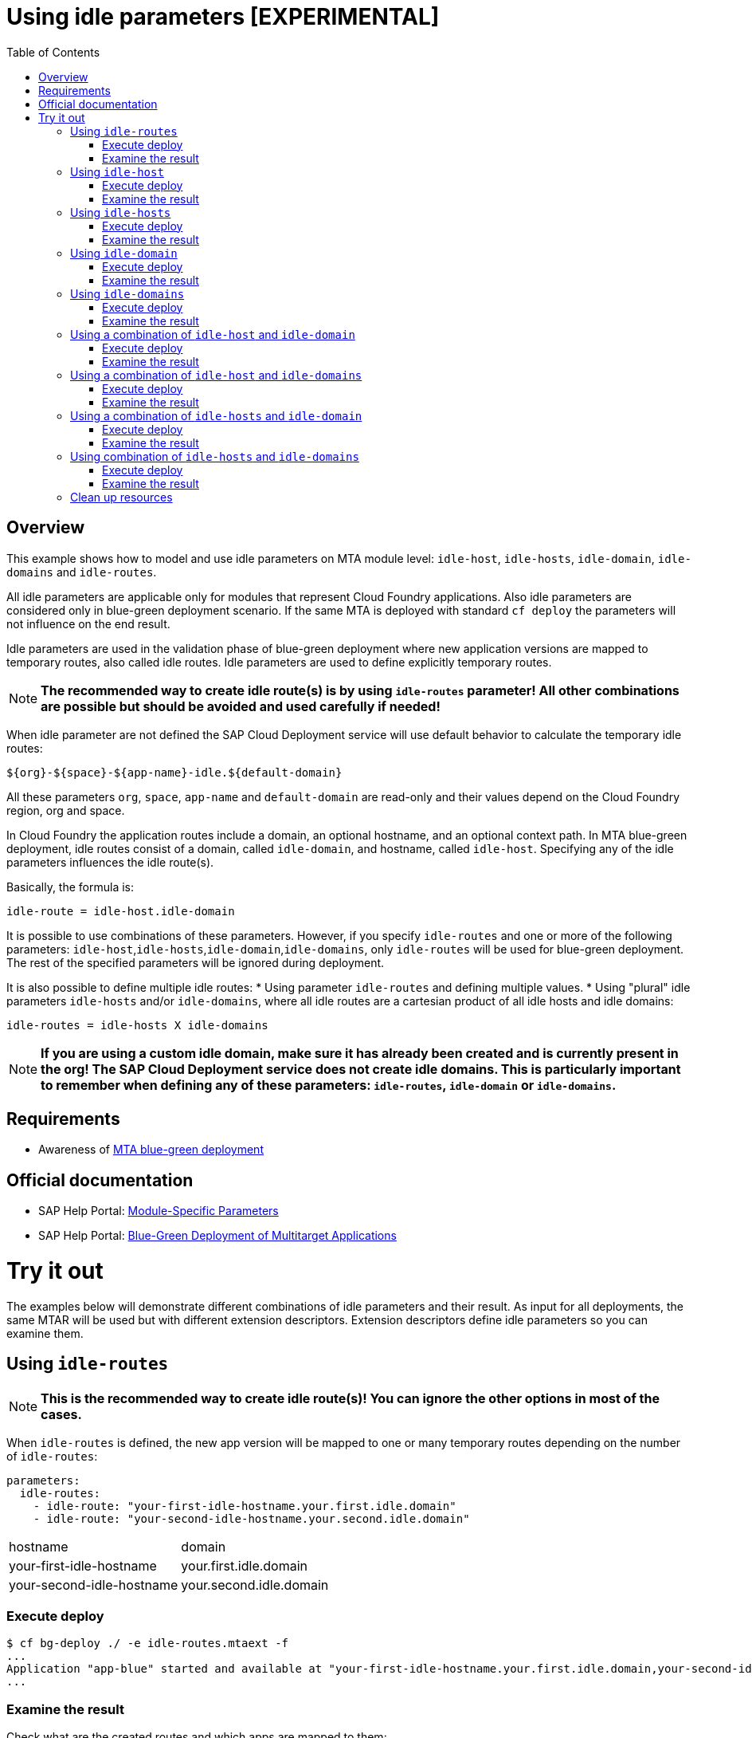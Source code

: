 # Using idle parameters [EXPERIMENTAL]
:toc:

## Overview

This example shows how to model and use idle parameters on MTA module level: `idle-host`, `idle-hosts`, `idle-domain`, `idle-domains` and `idle-routes`.

All idle parameters are applicable only for modules that represent Cloud Foundry applications. Also idle parameters are considered only in blue-green deployment scenario. If the same MTA is deployed with standard `cf deploy` the parameters will not influence on the end result. 

Idle parameters are used in the validation phase of blue-green deployment where new application versions are mapped to temporary routes, also called idle routes. Idle parameters are used to define explicitly temporary routes. 

NOTE: *The recommended way to create idle route(s) is by using `idle-routes` parameter! All other combinations are possible but should be avoided and used carefully if needed!*

When idle parameter are not defined the SAP Cloud Deployment service will use default behavior to calculate the temporary idle routes:
```text
${org}-${space}-${app-name}-idle.${default-domain}
```
All these parameters `org`, `space`, `app-name` and `default-domain` are read-only and their values depend on the Cloud Foundry region, org and space.

In Cloud Foundry the application routes include a domain, an optional hostname, and an optional context path. In MTA blue-green deployment, idle routes consist of a domain, called `idle-domain`, and hostname, called `idle-host`. Specifying any of the idle parameters influences the idle route(s). 

Basically, the formula is:
```text
idle-route = idle-host.idle-domain
```
It is possible to use combinations of these parameters. However, if you specify `idle-routes` and one or more of the following parameters: `idle-host`,`idle-hosts`,`idle-domain`,`idle-domains`, only `idle-routes` will be used for blue-green deployment. The rest of the specified parameters will be ignored during deployment.

It is also possible to define multiple idle routes:
* Using parameter `idle-routes` and defining multiple values.
* Using "plural" idle parameters `idle-hosts` and/or `idle-domains`, where all idle routes are a cartesian product of all idle hosts and idle domains:
```text
idle-routes = idle-hosts X idle-domains
```

NOTE: *If you are using a custom idle domain, make sure it has already been created and is currently present in the org! The SAP Cloud Deployment service does not create idle domains. This is particularly important to remember when defining any of these parameters: `idle-routes`, `idle-domain` or `idle-domains`.*

## Requirements
* Awareness of link:../blue-green-deploy-strategy[MTA blue-green deployment]

## Official documentation
* SAP Help Portal: link:https://help.sap.com/viewer/65de2977205c403bbc107264b8eccf4b/Cloud/en-US/177d34d45e3d4fd99f4eeeffc5814cf1.html#loio177d34d45e3d4fd99f4eeeffc5814cf1__section_moduleSpecificParameters[Module-Specific Parameters]
* SAP Help Portal: link:https://help.sap.com/viewer/65de2977205c403bbc107264b8eccf4b/Cloud/en-US/772ab72204f04946b79ce2d962e64970.html[Blue-Green Deployment of Multitarget Applications]

# Try it out

The examples below will demonstrate different combinations of idle parameters and their result. As input for all deployments, the same MTAR will be used but with different extension descriptors. Extension descriptors define idle parameters so you can examine them.

## Using `idle-routes`

NOTE: *This is the recommended way to create idle route(s)! You can ignore the other options in most of the cases.*

When `idle-routes` is defined, the new app version will be mapped to one or many temporary routes depending on the number of `idle-routes`:

```text
parameters:
  idle-routes: 
    - idle-route: "your-first-idle-hostname.your.first.idle.domain" 
    - idle-route: "your-second-idle-hostname.your.second.idle.domain"
```

|===
|hostname | domain
| your-first-idle-hostname
| your.first.idle.domain
| your-second-idle-hostname
| your.second.idle.domain
|===

### Execute deploy

```bash 
$ cf bg-deploy ./ -e idle-routes.mtaext -f
...
Application "app-blue" started and available at "your-first-idle-hostname.your.first.idle.domain,your-second-idle-hostname.your.second.idle.domain"
...
```

### Examine the result

Check what are the created routes and which apps are mapped to them:

```bash 
$ cf r
Getting routes for org xxxx / space xxxx as xxx ...

space     host                             domain                 port   path   type    apps       services
xxxx      your-first-idle-hostname         your.idle.domain                             app-blue
xxxx      your-second-idle-hostname        our.second.idle.domain                       app-blue
```

## Using `idle-host`

NOTE: *This is NOT the recommended way to create idle route(s)! See <<Using `idle-routes`>> .*

When `idle-host` is defined, the new app version will be mapped only to one temporary route using the `${default-domain}` as domain:

```text
parameters:
  idle-host: "your-idle-hostname"
```

|===
|hostname | domain
| your-idle-hostname 
| ${default-domain}
|===

### Execute deploy

```bash 
$ cf bg-deploy ./ -e idle-host.mtaext -f
...
Application "app-blue" started and available at "your-idle-hostname.<DEFAULT_DOMAIN>"
...
```

### Examine the result

Check what are the created routes and which apps are mapped to them:
```bash 
$ cf r
Getting routes for org xxxx / space xxxx as xxx ...

space   host                    domain                port   path   type    apps       services
xxxx    your-idle-hostname      <DEFAULT_DOMAIN>                            app-blue
```

## Using `idle-hosts`

NOTE: *This is NOT the recommended way to create idle route(s)! See <<Using `idle-routes`>> .*

When `idle-hosts` is defined, the new app version will be mapped to one or many temporary routes using the `${default-domain}` as domain:

```text
parameters:
  idle-hosts: ["your-first-idle-hostname", "your-second-idle-hostname"]
```

|===
|hostname | domain
| your-first-idle-hostname
| ${default-domain}
| your-second-idle-hostname
| ${default-domain}
|===

### Execute deploy

```bash 
$ cf bg-deploy ./ -e idle-hosts.mtaext -f
...
Application "app-blue" started and available at "your-first-idle-hostname.<DEFAULT_DOMAIN>,your-second-idle-hostname.<DEFAULT_DOMAIN>"
...
```

### Examine the result

Check what are the created routes and which apps are mapped to them:

```bash 
$ cf r
Getting routes for org xxxx / space xxxx as xxx ...

space     host                        domain             port   path   type    apps       services
xxxx      your-idle-hostname          <DEFAULT_DOMAIN>                         app-blue
xxxx      your-second-idle-hostname   <DEFAULT_DOMAIN>                         app-blue
```

## Using `idle-domain`

NOTE: *This is NOT the recommended way to create idle route(s)! See <<Using `idle-routes`>>.*

When `idle-domain` is defined, the new app version will be mapped only to one temporary route using the `${default-host}-idle` as host:

```text
parameters:
  idle-domain: "your.idle.domain"
```

|===
|hostname | domain
| ${default-host}-idle
| your.idle.domain
|===

### Execute deploy

```bash 
$ cf bg-deploy ./ -e idle-domain.mtaext -f
...
Application "app-blue" started and available at "<org>-<space>-app-idle.your.idle.domain"
...
```

### Examine the result

Check what are the created routes and which apps are mapped to them:

```bash 
$ cf r
Getting routes for org xxxx / space xxxx as xxx ...

space    host                       domain            port   path   type    apps       services
xxxx     <org>-<space>-app-idle     your.idle.domain                        app-blue
```

## Using `idle-domains`

NOTE: *This is NOT the recommended way to create idle route(s)! See <<Using `idle-routes`>>.*

When `idle-domains` is defined, the new app version will be mapped only to one or many temporary routes using the ${default-host}-idle` as host:

```text
parameters:
  idle-domains: ["your.first.idle.domain", "your.second.idle.domain"]
```

|===
|hostname | domain
| ${default-host}-idle
| your.first.idle.domain
| ${default-host}-idle
| your.second.idle.domain
|===

### Execute deploy

```bash 
$ cf bg-deploy ./ -e idle-domains.mtaext -f
...
Application "app-blue" started and available at "<org>-<space>-app-idle.your.idle.domain,<org>-<space>-app-idle.your.second.idle.domain"
...
```

### Examine the result

Check what are the created routes and which apps are mapped to them:

```bash 
$ cf r
Getting routes for org xxxx / space xxxx as xxx ...

space    host                     domain                  port   path   type    apps       services
xxxx     <org>-<space>-app-idle   your.idle.domain                              app-blue
xxxx     <org>-<space>-app-idle   your.second.idle.domain                       app-blue
```

## Using a combination of `idle-host` and `idle-domain`

NOTE: *This is NOT the recommended way to create idle route(s)! See <<Using `idle-routes`>>.*

When both `idle-host` and `idle-domain` are defined, the new app version will be mapped only to one temporary route:

```text
parameters:
  idle-host: "your-idle-hostname"
  idle-domain: "your.idle.domain"
```

|===
|hostname | domain
| your-idle-hostname 
| your.idle.domain
|===

### Execute deploy

```bash 
$ cf bg-deploy ./ -e idle-host-idle-domain.mtaext -f
...
Application "app-blue" started and available at "your-idle-hostname.your.idle.domain"
...
```

### Examine the result

Check what are the created routes and which apps are mapped to them:

```bash 
$ cf r
Getting routes for org xxxx / space xxxx as xxx ...

space  host                 domain            port   path   type    apps       services
xxxx   your-idle-hostname   your.idle.domain                        app-blue
```

## Using a combination of `idle-host` and `idle-domains`

NOTE: *This is NOT the recommended way to create idle route(s)! See <<Using `idle-routes`>>.*

When both `idle-host` and `idle-domains` are defined, the new app version will be mapped to one or more temporary routes depending on the number of `idle-domains`:

```text
parameters:
  idle-host: "your-idle-hostname"
  idle-domains: ["your.first.idle.domain", "your.second.idle.domain"]
```

|===
|hostname | domain
| your-idle-hostname 
| your.first.idle.domain
| your-idle-hostname 
| your.second.idle.domain
|===

### Execute deploy

```bash 
$ cf bg-deploy ./ -e idle-host-idle-domains.mtaext -f
...
Application "app-blue" started and available at "your-idle-hostname.your.first.idle.domain,your-idle-hostname.your.second.idle.domain"
...
```

### Examine the result

Check what are the created routes and which apps are mapped to them:

```bash 
$ cf r
Getting routes for org xxxx / space xxxx as xxx ...

spa     host                  domain                  port   path   type    apps       services
xxxx    your-idle-hostname    your.first.idle.domain                        app-blue
xxxx    your-idle-hostname    your.second.idle.domain                       app-blue
```

## Using a combination of `idle-hosts` and `idle-domain`

NOTE: *This is NOT the recommended way to create idle route(s)! See <<Using `idle-routes`>>.*

When both `idle-hosts` and `idle-domain` are defined, the new app version will be mapped to one or more temporary routes depending on the number of `idle-hosts`:

```text
parameters:
  idle-hosts: ["your-first-idle-hostname", "your-second-idle-hostname"]
  idle-domain: "your.idle.domain"
```

|===
|hostname | domain
| your-first-idle-hostname
| your.idle.domain
| your-second-idle-hostname
| your.idle.domain
|===

### Execute deploy

```bash 
$ cf bg-deploy ./ -e idle-hosts-idle-domain.mtaext -f
...
Application "app-blue" started and available at "your-first-idle-hostname.your.idle.domain,your-second-idle-hostname.your.idle.domain"
...
```

### Examine the result

Check what are the created routes and which apps are mapped to them:

```bash 
$ cf r
Getting routes for org xxxx / space xxxx as xxx ...

space   host                       domain            port   path   type    apps       services
xxxx    your-idle-hostname         your.idle.domain                        app-blue
xxxx    your-second-idle-hostname  your.idle.domain                        app-blue
```

## Using combination of `idle-hosts` and `idle-domains`

NOTE: *This is NOT the recommended way to create idle route(s)! See <<Using `idle-routes`>>.*

When both `idle-hosts` and `idle-domains` are defined, the new app version will be mapped to one or more temporary routes depending on the number of `idle-hosts` and `idle-domains`:

```text
parameters:
  idle-hosts: ["your-first-idle-hostname", "your-second-idle-hostname"]
  idle-domains: ["your.first.idle.domain", "your.second.idle.domain"]
```

|===
|hostname | domain
| your-first-idle-hostname
| your.first.idle.domain
| your-second-idle-hostname
| your.first.idle.domain
| your-first-idle-hostname
| your.second.idle.domain
| your-second-idle-hostname
| your.second.idle.domain
|===

### Execute deploy

```bash 
$ cf bg-deploy ./ -e idle-hosts-idle-domains.mtaext -f
...
Application "app-blue" started and available at "your-first-idle-hostname.your.first.idle.domain,your-first-idle-hostname.your.second.idle.domain,your-second-idle-hostname.your.first.idle.domain,your-second-idle-hostname.your.second.idle.domain"
...
```

### Examine the result

Check what are the created routes and which apps are mapped to them:

```bash 
$ cf r
Getting routes for org xxxx / space xxxx as xxx ...

space   host                         domain                  port   path   type    apps       services
xxxx    your-first-idle-hostname     your.first.idle.domain                        app-blue
xxxx    your-first-idle-hostname     your.second.idle.domain                       app-blue
xxxx    your-second-idle-hostname    your.first.idle.domain                        app-blue
xxxx    your-second-idle-hostname    your.second.idle.domain                       app-blue
```

## Clean up resources
It is recommended to stop or undeploy your MTAs when they are no longer needed. In order to do so, run the following command:
``` bash
$ cf undeploy <mta-id> -f --delete-services
```
